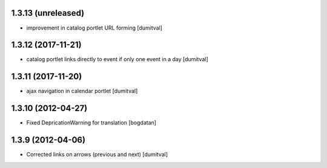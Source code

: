 1.3.13 (unreleased)
------------------
* improvement in catalog portlet URL forming [dumitval]

1.3.12 (2017-11-21)
------------------
* catalog portlet links directly to event if only one event in a day [dumitval]

1.3.11 (2017-11-20)
------------------
* ajax navigation in calendar portlet [dumitval]

1.3.10 (2012-04-27)
------------------
* Fixed DepricationWarning for translation [bogdatan]

1.3.9 (2012-04-06)
------------------
* Corrected links on arrows (previous and next) [dumitval]

